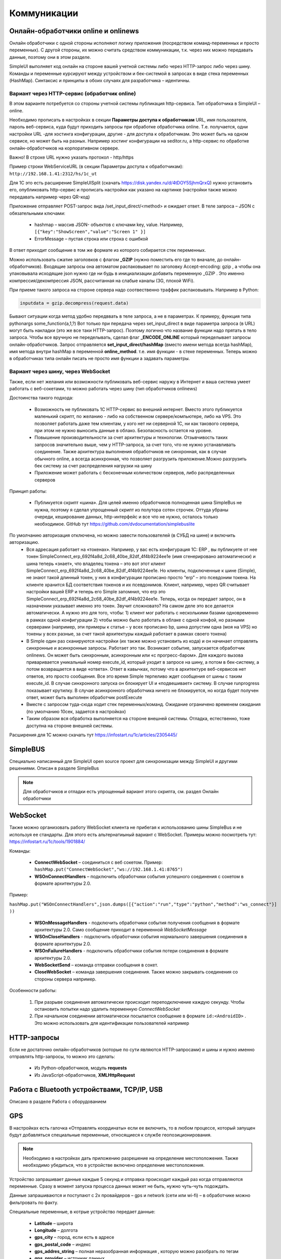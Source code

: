 .. SimpleUI documentation master file, created by
   sphinx-quickstart on Sat May 16 14:23:51 2020.
   You can adapt this file completely to your liking, but it should at least
   contain the root `toctree` directive.

Коммуникации
===================

Онлайн-обработчики online и onlinews
--------------------------------------

Онлайн обработчики с одной стороны исполняют логику приложения (посредством команд-переменных и просто переменных). С другой стороны, их можно считать средством коммуникации, т.к. через них можно передавать данные, поэтому они в этом разделе.

SimpleUI выполняет код онлайн на стороне вашей учетной системы либо через HTTP-запрос либо через шину. Команды и переменные курсируют между устройством и бек-системой в запросах в виде стека переменных (HashMap). Синтаксис и принципы в обоих случаях для разработчика – идентичны.

Вариант через HTTP-сервис (обработчик online)
~~~~~~~~~~~~~~~~~~~~~~~~~~~~~~~~~~~~~~~~~~~~~~


.. image:: _static/2025_communications_2.png
       :scale: 75%
       :align: center



В этом варианте потребуется со стороны учетной системы публикация http-сервиса. Тип обработчика в SimpleUI – online.

Необходимо прописать в настройках в секции **Параметры доступа к обработчикам** URL, имя пользователя, пароль веб-сервиса, куда будут приходить запросы при обработке обработчика online. Т.е. получается, одни настройки URL -для хостинга конфигурации, другие - для доступа к обработчикам. Это может быть на одном сервисе, но может быть на разных. Например хостинг конфигурации на seditor.ru, а http-сервис по обработке онлайн-обработчиков на корпоративном сервере.

Важно! В строке URL нужно указать протокол - http/https

Пример строки WebServiceURL (в секции Параметры доступа к обработчикам): ``http://192.168.1.41:2312/hs/1c_ut``



Для 1С это есть расширение SimpleUISplit (скачать https://disk.yandex.ru/d/4tDOY5SjhmQrxQ) нужно установить его, опубликовать http-сервис и прописать настройки как указано на картинке (настройки также можно передавать например через QR-код)

Приложение отправляет POST-запрос вида /set_input_direct/<method> и ожидает ответ. В теле запроса – JSON с обязательными ключами:

 * hashmap – массив JSON- объектов с ключами key, value. Например, ``[{"key":"ShowScreen","value":"Screen 1" }]``
 * ErrorMessage – пустая строка или строка с ошибкой

В ответ приходит сообщение в том же формате из которого собирается стек переменных.

Можно использовать сжатие заголовков с флагом **_GZIP** (нужно поместить его где то вначале, до онлайн-обработчиков). Входящие запросы она автоматом распаковывает по заголовку Accept-encoding: gzip , а чтобы она упаковывала исходящие json нужно где ни будь в инициализации добавить переменную _GZIP . Это именно компрессия/декомпрессия JSON, рассчитанная на слабые каналы (3G, плохой WiFi).

При приеме такого запроса на стороне сервера надо соотвественно траффик распаковывать. Например в Python:

.. code-block:: Python

 inputdata = gzip.decompress(request.data)

Бывают ситуации когда метод удобно передввать в теле запроса, а не в параметрах. К примеру, функция типа pythonargs some_function(a,1,?) Вот только при передача через set_input_direct в виде параметра запроса (в URL) могут быть накладки (это же все таки HTTP-запрос). Поэтому логично что название функции надо прятать в тело запроса. Чтобы все вручную не переделывать, сделал флаг **_ENCODE_ONLINE** который переделывает запросы онлайн-обработчиков. Запрос отправляется **set_input_direct/hashMap** (вместо имени метода всегда hashMap), имя метода внутри hashMap в переменной **online_method**. т.е. имя функции - в стеке переменных. Теперь можно в обработчиках типа онлайн писать не просто имя функции а задавать параметры. 


Вариант через шину, через WebSocket
~~~~~~~~~~~~~~~~~~~~~~~~~~~~~~~~~~~~~~~~

Также, если нет желания или возможности публиковать веб-сервис наружу в Интернет и ваша система умеет работать с веб-сокетами, то можно работать через шину (тип обработчиков onlinews) 

Достоинства такого подхода:

 * Возможность не публиковать 1С HTTP-сервис во внешний интернет. Вместо этого публикуется маленький скрипт, по желанию - либо на собственном сервере/компьютере, либо на VPS. Это позволяет работать даже тем клиентам, у кого нет ни серверной 1С, ни как такового сервера, при этом не нужно выносить данные в облако. Безопасность остается на уровне.
 * Повышение производительности за счет архитектуры и технологии. Отзывчивость таких запросов значительно выше, чем у HTTP-запроса, за счет того, что не нужно устанавливать соединение. Также архитектура выполнения обработчиков не синхронная, как в случае обычного online, а всегда асинхронная, что позволяет разгрузить приложение.Можно разгрузить бек систему за счет распределения нагрузки на шину
 * Приложение может работать с бесконечным количеством серверов, либо распределенных серверов


.. image:: _static/2025_communications_1.png
       :scale: 55%
       :align: center

Принцип работы:

 * Публикуется скрипт «шина». Для целей именно обработчиков полноценная шина SimpleBus не нужна, поэтому я сделал упрощенный скрипт из полутора сотен строчек. Оттуда убраны очереди, кеширование данных, http-интерфейс и все что не нужно, осталось только необходимое. GitHub тут https://github.com/dvdocumentation/simplebuslite
По умолчанию авторизация отключена, но можно завести пользователей (в СУБД на шине) и включить авторизацию.
 * Вся адресация работает на «токенах». Например, у вас есть конфигурация 1С: ERP , вы публикуете от нее токен SimpleConnect_erp_692f4a8d_2c68_40be_82df_4f4b9224ee1e (имя сгенерировано автоматически) и шина теперь «знает», что владелец токена – это вот этот клиент SimpleConnect_erp_692f4a8d_2c68_40be_82df_4f4b9224ee1e. Но клиенты, подключенные к шине (Simple), не знают такой длинный токен, у них в конфигурации прописано просто “erp” – это псевдоним токена. На клиенте хранится БД соответствия токенов и их псевдонимов. Клиент, например, через QR считывает настройки вашей ERP и теперь его Simple запомнил, что erp это  SimpleConnect_erp_692f4a8d_2c68_40be_82df_4f4b9224ee1e. Теперь, когда он передает запрос, он в назначении указывает именно это токен. Звучит сложновато? На самом деле это все делается автоматически. А нужно это для того, чтобы: 1) клиент мог работать с несколькими базами одновременно в рамках одной конфигурации 2) чтобы можно было работать в облаке с одной конфой, но разными серверами (например, эти примеры к статье – у всех прописано bp, шина допустим одна (моя на VPS) но токены у всех разные, за счет такой архитектуры каждый работает в рамках своего токена)
 * В Simple один раз сканируются настройки (их также можно установить из кода) и он начинает отправлять синхронные и асинхронные запросы. Работает это так. Возникает событие, запускается обработчик onlinews. Он может быть синхронным, асинхронным или «с прогресс-баром». Для каждого вызова приваривается уникальный номер execute_id, который уходит в запросе на шину, а потом в бек-систему, а потом возвращается в виде «ответа». Ответ в кавычках, потому что в архитектуре веб-сервисов нет ответов, это просто сообщения. Все это время Simple терпеливо ждет сообщения от шины с таким execute_id. В случае синхронного запуска он блокирует UI и «подвешивает» систему. В случае runprogress показывает крутилку. В случае асинхронного обработчика ничего не блокируется, но когда будет получен ответ, может быть выполнен обработчик postExecute
 * Вместе с запросом туда-сюда ходит стек переменных/команд. Ожидание ограничено временем ожидания (по умолчанию 10сек, задается в настройках) 
 * Таким образом вся обработка выполняется на стороне внешней системы. Отладка, естественно, тоже доступна на стороне внешней системы.

Расширения для 1С можно скачать тут https://infostart.ru/1c/articles/2305445/

SimpleBUS
-----------

Специально написанный для SimpleUI open source проект для синхронизации между SimpleUI и другими решениями. Описан в разделе SimpleBus

.. note:: Для обработчиков и отладки есть упрощенный вариант этого скрипта, см. раздел Онлайн обработчики

WebSocket
-----------

Также можно организовать работу WebSocket клиента не прибегая к использованию шины SimpleBus и не используя ее стандарты. Для этого есть альтернатиыный вариант с WebSocket. Примеры можно посмотреть тут: https://infostart.ru/1c/tools/1901884/

Команды:

 * **ConnectWebSocket** – соединиться с веб сокетом. Пример: ``hashMap.put("ConnectWebSocket","ws://192.168.1.41:8765")``

 * **WSOnConnectHandlers** – подключить обработчики события успешного соединения с сокетом в формате архитектуры 2.0. 

Пример: 

``hashMap.put("WSOnConnectHandlers",json.dumps([{"action":"run","type":"python","method":"ws_connect"}] ))``

 * **WSOnMessageHandlers** - подключить обработчики события получения сообщения в формате архитектуры 2.0. Само сообщение приходит в переменной  *WebSocketMessage*

 * **WSOnCloseHandlers** -  подключить обработчики события нормального завершения соединения  в формате архитектуры 2.0.

 * **WSOnFailureHandlers** -   подключить обработчики события потери соединения  в формате архитектуры 2.0.

 * **WebSocketSend** – команда отправки сообщения в сокет. 

 * **CloseWebSocket** – команда завершения соединения. Также можно закрывать соединения со стороны сервера например.

Особенности работы:

 1. При разрыве соединения автоматически происходит переподключение каждую секунду. Чтобы остановить попытки надо удалить переменную *ConnectWebSocket*

 2. При начальном соединении автоматически посылается сообщение в формате ``id:<AndroidID>`` . Это можно использовать для идентификации пользователей например


HTTP-запросы
----------------

Если не достаточно онлайн-обработчиков (которые по сути являются HTTP-запросами) и шины и нужно именно отправлять http-запросы, то можно это сделать:

 * Из Python-обработчиков, модуль **requests**
 * Из JavaScript-обработчиков, **XMLHttpRequest**


Работа с Bluetooth устройствами, TCP/IP, USB
----------------------------------------------

Описано в разделе Работа с оборудованием


GPS
------

В настройках есть галочка «Отправлять координаты» если ее включить, то в любом процессе, который запущен будут добавляться специальные переменные, относящиеся к службе геопозиционирования.

.. note:: Необходимо в настройках дать приложению разрешение на определение местоположения. Также необходимо убедиться, что в устройстве включено определение местоположения.

Устройство запрашивает данные каждые 5 секунд и отправка происходит каждый раз когда отправляются переменные. Сразу в момент запуска процесса данных может не быть, нужно чуть-чуть подождать.

Данные запрашиваются и поступают с 2х провайдеров – gps и network (сети или wi-fi) – в обработчике можно фильтровать по факту.

Специальные переменные, в котрые устройство передает данные:

 * **Latitude** – широта
 * **Longitude** – долгота
 * **gps_city** – город, если есть в адресе
 * **gps_postal_code** – индекс
 * **gps_addres_string** – полная неразобранная информация , которую можно разобрать по тегам
 * **gps_provider** – источник данных
 * **gps_accuracy** - точность

NFC
-------

Можно использовать NFC-метки в своих решениях для идентификации. С меток сканируется:
 
 * ID(serial number) – в переменную **NFC_ID**
 * Записанный текст, если есть, – в переменную **NFC_TEXT**

Доступно 2 режима:

 * Режим сканирования записанных NDEF-меток отовсюду. Только метки, записанные, содержащие информацию в текстовом виде (mimeType: text/plain) – событие придет на сервис приложения и обработается в общем обработчике даже если приложение выключено. Зачем именно такие ограничения? Потому что на это сочетание (NDEF+text/plain) рассчитан фильтр приложения. Т.е. Андроид знает, что у него установлено приложение (SimpleUI), которое умеет обрабатывать такие метки. И когда подносишь метку, он это распознает, запускает приложение и дальше генерируется общее событие onNFC. Т.е. это доступно без процесса, в любом режиме. В принципе можно использовать для запуска процессов из андроида.

 * Режим сканирования в любых технологиях, любых типов меток. Запускается на экране, если на экране есть элемент NFC (либо в переменные добавлен флаг **onNCF**). Экран должен быть открыт(активен). Генерируется событие ввода с listener=**onNFC** Также считывается ID и, если есть, текст.

Примеры можно посмотреть тут: https://infostart.ru/1c/tools/2251192/


p2p передача данных в отсутствии связи
-----------------------------------------

**DirectWIFI** в полнодуплексном режиме (каждое устройство и клиент и сервер) https://t.me/devsimpleui/136

**Оптическая передача p2p данных** между устройствами https://t.me/devsimpleui/136

Оптическая передача данных ActiveCV Видео: https://youtu.be/9Gwho6bWeKk Исходники: https://github.com/dvdocumentation/simpleui_samples/tree/main/QR%20data%20sending и https://github.com/dvdocumentation/simpleui_samples/tree/main/QR%20data%20sending
